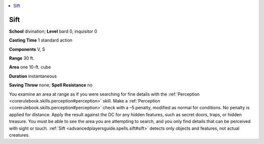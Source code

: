 
.. _`advancedplayersguide.spells.sift`:

.. contents:: \ 

.. _`advancedplayersguide.spells.sift#sift`:

Sift
=====

\ **School**\  divination; \ **Level**\  bard 0, inquisitor 0

\ **Casting Time**\  1 standard action

\ **Components**\  V, S

\ **Range**\  30 ft.

\ **Area**\  one 10-ft. cube

\ **Duration**\  instantaneous

\ **Saving Throw**\  none; \ **Spell Resistance**\  no

You examine an area at range as if you were searching for fine details with the :ref:`Perception <corerulebook.skills.perception#perception>`\  skill. Make a :ref:`Perception <corerulebook.skills.perception#perception>`\  check with a –5 penalty, modified as normal for conditions. No penalty is applied for distance. Apply the result against the DC for any hidden features, such as secret doors, traps, or hidden treasure. You must be able to see the area you are attempting to search, and you only find details that can be perceived with sight or touch. :ref:`Sift <advancedplayersguide.spells.sift#sift>`\  detects only objects and features, not actual creatures.

